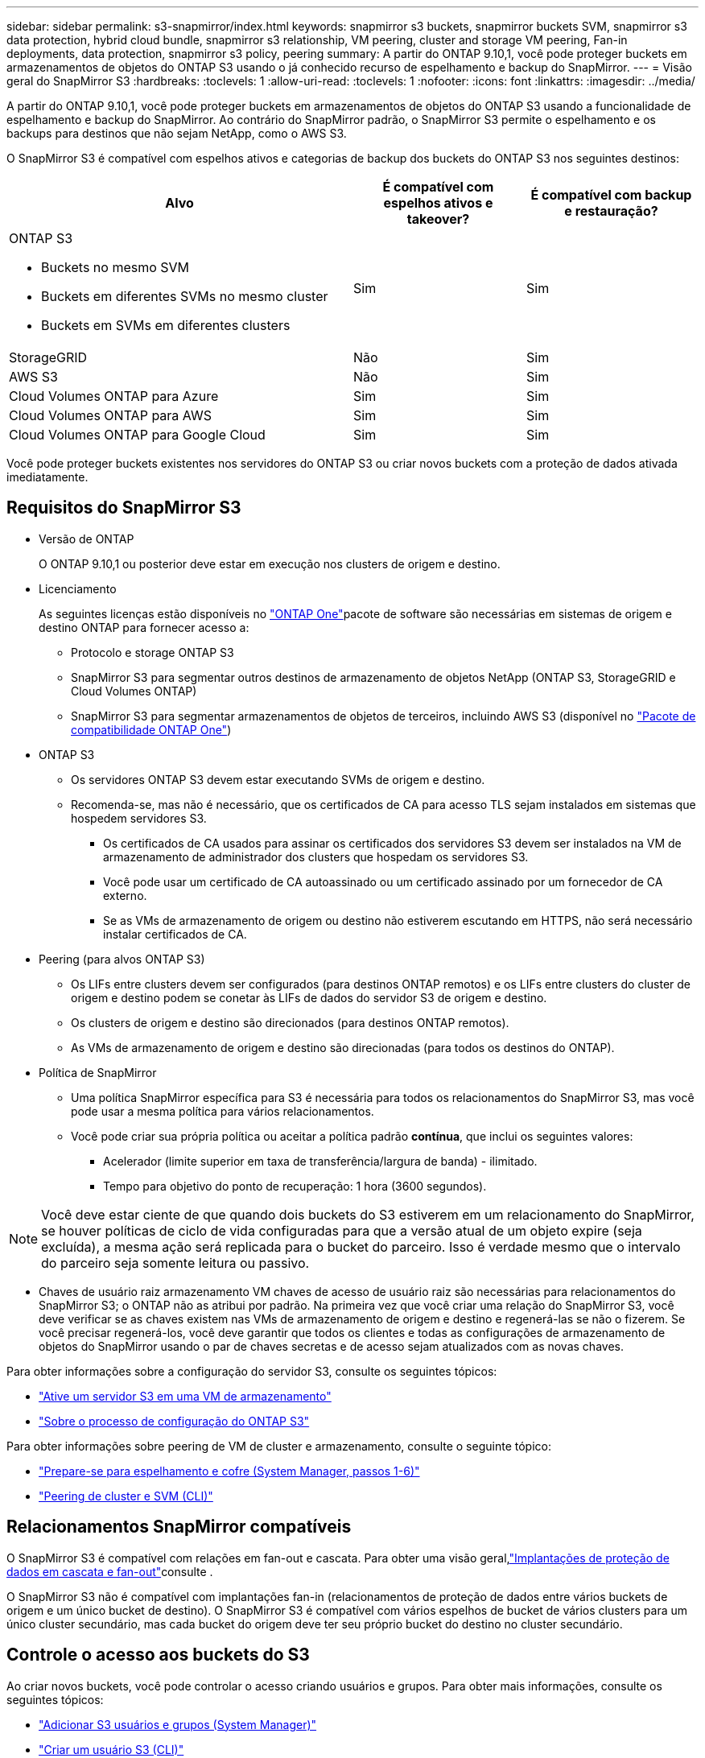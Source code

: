 ---
sidebar: sidebar 
permalink: s3-snapmirror/index.html 
keywords: snapmirror s3 buckets, snapmirror buckets SVM, snapmirror s3 data protection, hybrid cloud bundle, snapmirror s3 relationship, VM peering, cluster and storage VM peering, Fan-in deployments, data protection, snapmirror s3 policy, peering 
summary: A partir do ONTAP 9.10,1, você pode proteger buckets em armazenamentos de objetos do ONTAP S3 usando o já conhecido recurso de espelhamento e backup do SnapMirror. 
---
= Visão geral do SnapMirror S3
:hardbreaks:
:toclevels: 1
:allow-uri-read: 
:toclevels: 1
:nofooter: 
:icons: font
:linkattrs: 
:imagesdir: ../media/


[role="lead"]
A partir do ONTAP 9.10,1, você pode proteger buckets em armazenamentos de objetos do ONTAP S3 usando a funcionalidade de espelhamento e backup do SnapMirror. Ao contrário do SnapMirror padrão, o SnapMirror S3 permite o espelhamento e os backups para destinos que não sejam NetApp, como o AWS S3.

O SnapMirror S3 é compatível com espelhos ativos e categorias de backup dos buckets do ONTAP S3 nos seguintes destinos:

[cols="50,25,25"]
|===
| Alvo | É compatível com espelhos ativos e takeover? | É compatível com backup e restauração? 


 a| 
ONTAP S3

* Buckets no mesmo SVM
* Buckets em diferentes SVMs no mesmo cluster
* Buckets em SVMs em diferentes clusters

| Sim | Sim 


| StorageGRID | Não | Sim 


| AWS S3 | Não | Sim 


| Cloud Volumes ONTAP para Azure | Sim | Sim 


| Cloud Volumes ONTAP para AWS | Sim | Sim 


| Cloud Volumes ONTAP para Google Cloud | Sim | Sim 
|===
Você pode proteger buckets existentes nos servidores do ONTAP S3 ou criar novos buckets com a proteção de dados ativada imediatamente.



== Requisitos do SnapMirror S3

* Versão de ONTAP
+
O ONTAP 9.10,1 ou posterior deve estar em execução nos clusters de origem e destino.

* Licenciamento
+
As seguintes licenças estão disponíveis no link:../system-admin/manage-licenses-concept.html["ONTAP One"]pacote de software são necessárias em sistemas de origem e destino ONTAP para fornecer acesso a:

+
** Protocolo e storage ONTAP S3
** SnapMirror S3 para segmentar outros destinos de armazenamento de objetos NetApp (ONTAP S3, StorageGRID e Cloud Volumes ONTAP)
** SnapMirror S3 para segmentar armazenamentos de objetos de terceiros, incluindo AWS S3 (disponível no link:../data-protection/install-snapmirror-cloud-license-task.html["Pacote de compatibilidade ONTAP One"])


* ONTAP S3
+
** Os servidores ONTAP S3 devem estar executando SVMs de origem e destino.
** Recomenda-se, mas não é necessário, que os certificados de CA para acesso TLS sejam instalados em sistemas que hospedem servidores S3.
+
*** Os certificados de CA usados para assinar os certificados dos servidores S3 devem ser instalados na VM de armazenamento de administrador dos clusters que hospedam os servidores S3.
*** Você pode usar um certificado de CA autoassinado ou um certificado assinado por um fornecedor de CA externo.
*** Se as VMs de armazenamento de origem ou destino não estiverem escutando em HTTPS, não será necessário instalar certificados de CA.




* Peering (para alvos ONTAP S3)
+
** Os LIFs entre clusters devem ser configurados (para destinos ONTAP remotos) e os LIFs entre clusters do cluster de origem e destino podem se conetar às LIFs de dados do servidor S3 de origem e destino.
** Os clusters de origem e destino são direcionados (para destinos ONTAP remotos).
** As VMs de armazenamento de origem e destino são direcionadas (para todos os destinos do ONTAP).


* Política de SnapMirror
+
** Uma política SnapMirror específica para S3 é necessária para todos os relacionamentos do SnapMirror S3, mas você pode usar a mesma política para vários relacionamentos.
** Você pode criar sua própria política ou aceitar a política padrão *contínua*, que inclui os seguintes valores:
+
*** Acelerador (limite superior em taxa de transferência/largura de banda) - ilimitado.
*** Tempo para objetivo do ponto de recuperação: 1 hora (3600 segundos).







NOTE: Você deve estar ciente de que quando dois buckets do S3 estiverem em um relacionamento do SnapMirror, se houver políticas de ciclo de vida configuradas para que a versão atual de um objeto expire (seja excluída), a mesma ação será replicada para o bucket do parceiro. Isso é verdade mesmo que o intervalo do parceiro seja somente leitura ou passivo.

* Chaves de usuário raiz armazenamento VM chaves de acesso de usuário raiz são necessárias para relacionamentos do SnapMirror S3; o ONTAP não as atribui por padrão. Na primeira vez que você criar uma relação do SnapMirror S3, você deve verificar se as chaves existem nas VMs de armazenamento de origem e destino e regenerá-las se não o fizerem. Se você precisar regenerá-los, você deve garantir que todos os clientes e todas as configurações de armazenamento de objetos do SnapMirror usando o par de chaves secretas e de acesso sejam atualizados com as novas chaves.


Para obter informações sobre a configuração do servidor S3, consulte os seguintes tópicos:

* link:../task_object_provision_enable_s3_server.html["Ative um servidor S3 em uma VM de armazenamento"]
* link:../s3-config/index.html["Sobre o processo de configuração do ONTAP S3"]


Para obter informações sobre peering de VM de cluster e armazenamento, consulte o seguinte tópico:

* link:../task_dp_prepare_mirror.html["Prepare-se para espelhamento e cofre (System Manager, passos 1-6)"]
* link:../peering/index.html["Peering de cluster e SVM (CLI)"]




== Relacionamentos SnapMirror compatíveis

O SnapMirror S3 é compatível com relações em fan-out e cascata. Para obter uma visão geral,link:../data-protection/supported-deployment-config-concept.html["Implantações de proteção de dados em cascata e fan-out"]consulte .

O SnapMirror S3 não é compatível com implantações fan-in (relacionamentos de proteção de dados entre vários buckets de origem e um único bucket de destino). O SnapMirror S3 é compatível com vários espelhos de bucket de vários clusters para um único cluster secundário, mas cada bucket do origem deve ter seu próprio bucket do destino no cluster secundário.



== Controle o acesso aos buckets do S3

Ao criar novos buckets, você pode controlar o acesso criando usuários e grupos. Para obter mais informações, consulte os seguintes tópicos:

* link:../task_object_provision_add_s3_users_groups.html["Adicionar S3 usuários e grupos (System Manager)"]
* link:../s3-config/create-s3-user-task.html["Criar um usuário S3 (CLI)"]
* link:../s3-config/create-modify-groups-task.html["Criar ou modificar S3 grupos (CLI)"]

